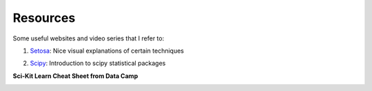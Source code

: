 Resources
=========

Some useful websites and video series that I refer to:

1. Setosa_: Nice visual explanations of certain techniques

.. _Setosa: http://setosa.io/ev/

2. Scipy_: Introduction to scipy statistical packages

.. _Scipy: http://www.scipy-lectures.org/packages/statistics/index.html


**Sci-Kit Learn Cheat Sheet from Data Camp**

.. image:: images/sklearn.png
    :target: _static/sklearn_cheat.pdf